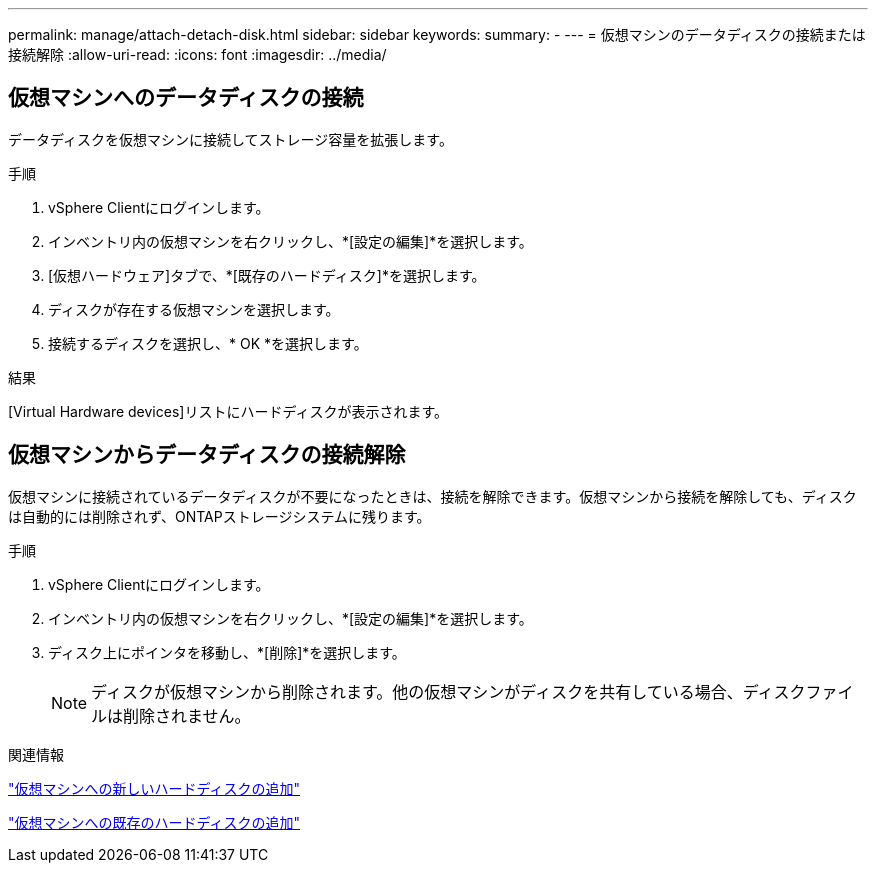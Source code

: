 ---
permalink: manage/attach-detach-disk.html 
sidebar: sidebar 
keywords:  
summary: - 
---
= 仮想マシンのデータディスクの接続または接続解除
:allow-uri-read: 
:icons: font
:imagesdir: ../media/




== 仮想マシンへのデータディスクの接続

データディスクを仮想マシンに接続してストレージ容量を拡張します。

.手順
. vSphere Clientにログインします。
. インベントリ内の仮想マシンを右クリックし、*[設定の編集]*を選択します。
. [仮想ハードウェア]タブで、*[既存のハードディスク]*を選択します。
. ディスクが存在する仮想マシンを選択します。
. 接続するディスクを選択し、* OK *を選択します。


.結果
[Virtual Hardware devices]リストにハードディスクが表示されます。



== 仮想マシンからデータディスクの接続解除

仮想マシンに接続されているデータディスクが不要になったときは、接続を解除できます。仮想マシンから接続を解除しても、ディスクは自動的には削除されず、ONTAPストレージシステムに残ります。

.手順
. vSphere Clientにログインします。
. インベントリ内の仮想マシンを右クリックし、*[設定の編集]*を選択します。
. ディスク上にポインタを移動し、*[削除]*を選択します。
+

NOTE: ディスクが仮想マシンから削除されます。他の仮想マシンがディスクを共有している場合、ディスクファイルは削除されません。



.関連情報
https://techdocs.broadcom.com/us/en/vmware-cis/vsphere/vsphere/7-0/vsphere-virtual-machine-administration-guide-7-0/configuring-virtual-machine-hardwarevm-admin/virtual-disk-configurationvm-admin/add-a-hard-disk-to-a-virtual-machinevm-admin/add-a-new-hard-disk-to-a-virtual-machinevm-admin.html["仮想マシンへの新しいハードディスクの追加"]

https://techdocs.broadcom.com/us/en/vmware-cis/vsphere/vsphere/7-0/vsphere-virtual-machine-administration-guide-7-0/configuring-virtual-machine-hardwarevm-admin/virtual-disk-configurationvm-admin/add-a-hard-disk-to-a-virtual-machinevm-admin/add-an-existing-hard-disk-to-a-virtual-machinevm-admin.html["仮想マシンへの既存のハードディスクの追加"]
